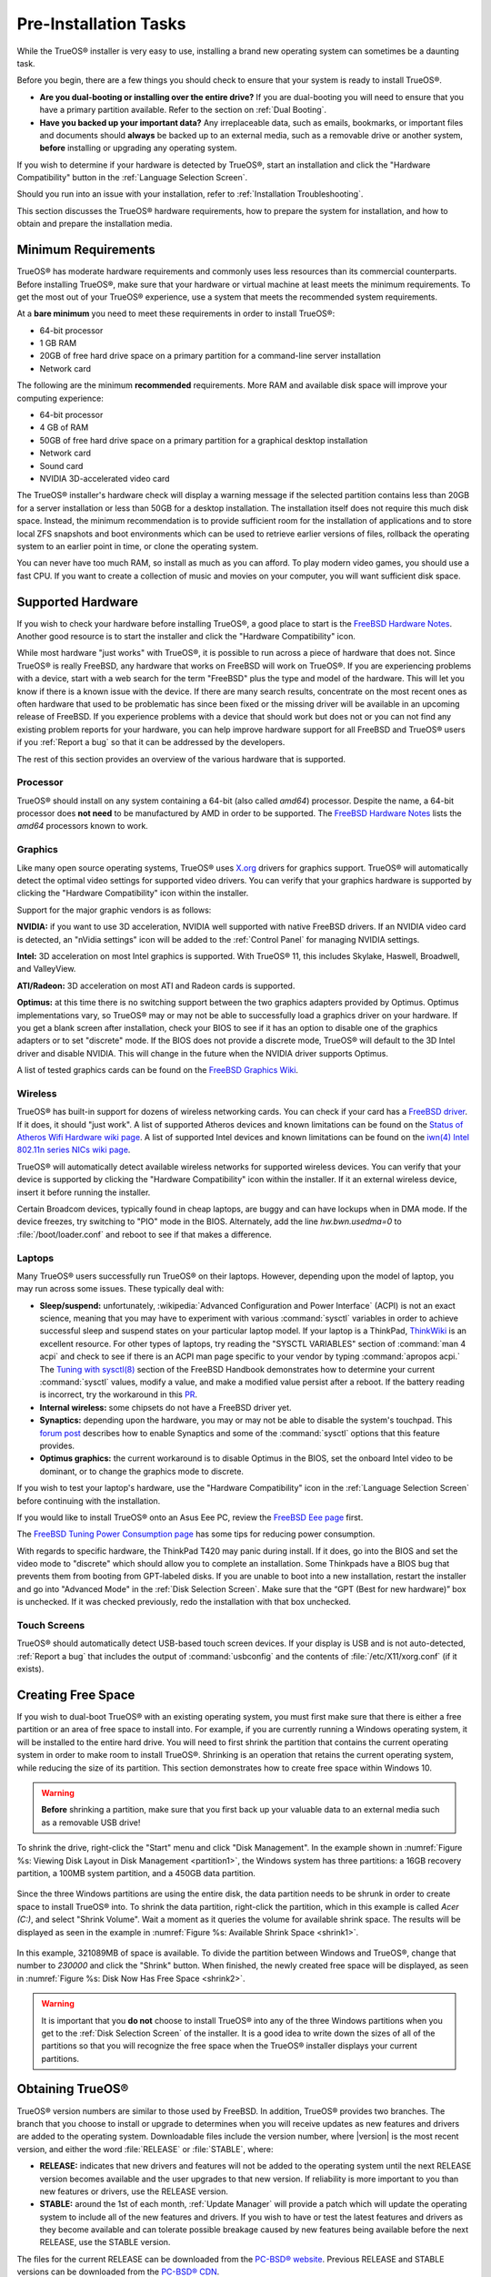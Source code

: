 Pre-Installation Tasks
**********************

While the TrueOS® installer is very easy to use, installing a brand new
operating system can sometimes be a daunting task.

Before you begin, there are a few things you should check to ensure that
your system is ready to install TrueOS®. 

* **Are you dual-booting or installing over the entire drive?** If you
  are dual-booting you will need to ensure that you have a primary
  partition available. Refer to the section on :ref:`Dual Booting`.

* **Have you backed up your important data?** Any irreplaceable data,
  such as emails, bookmarks, or important files and documents should
  **always** be backed up to an external media, such as a removable
  drive or another system, **before** installing or upgrading any
  operating system.

If you wish to determine if your hardware is detected by TrueOS®, start
an installation and click the "Hardware Compatibility" button in the
:ref:`Language Selection Screen`.

Should you run into an issue with your installation, refer to
:ref:`Installation Troubleshooting`. 

This section discusses the TrueOS® hardware requirements, how to prepare
the system for installation, and how to obtain and prepare the
installation media.

.. index:: hardware
.. _Minimum Requirements:

Minimum Requirements
====================

TrueOS® has moderate hardware requirements and commonly uses less
resources than its commercial counterparts. Before installing TrueOS®,
make sure that your hardware or virtual machine at least meets the
minimum requirements. To get the most out of your TrueOS® experience,
use a system that meets the recommended system requirements.

At a **bare minimum** you need to meet these requirements in order to
install TrueOS®: 

* 64-bit processor

* 1 GB RAM 

* 20GB of free hard drive space on a primary partition for a
  command-line server installation 

* Network card 

The following are the minimum **recommended** requirements. More RAM and
available disk space will improve your computing experience: 

* 64-bit processor 

* 4 GB of RAM 

* 50GB of free hard drive space on a primary partition for a graphical
  desktop installation 

* Network card 

* Sound card 

* NVIDIA 3D-accelerated video card 

The TrueOS® installer's hardware check will display a warning message if
the selected partition contains less than 20GB for a server installation
or less than 50GB for a desktop installation. The installation itself
does not require this much disk space. Instead, the minimum
recommendation is to provide sufficient room for the installation of
applications and to store local ZFS snapshots and boot environments
which can be used to retrieve earlier versions of files, rollback the
operating system to an earlier point in time, or clone the operating
system.

You can never have too much RAM, so install as much as you can afford.
To play modern video games, you should use a fast CPU. If you want to
create a collection of music and movies on your computer, you will want
sufficient disk space.

.. index:: hardware
.. _Supported Hardware:

Supported Hardware 
==================

If you wish to check your hardware before installing TrueOS®, a good
place to start is the
`FreeBSD Hardware Notes <http://www.freebsd.org/releases/11.0R/hardware.html>`_. 
Another good resource is to start the installer and click the "Hardware
Compatibility" icon.

While most hardware "just works" with TrueOS®, it is possible to run
across a piece of hardware that does not. Since TrueOS® is really
FreeBSD, any hardware that works on FreeBSD will work on TrueOS®. If you
are experiencing problems with a device, start with a web search for the
term "FreeBSD" plus the type and model of the hardware. This will let
you know if there is a known issue with the device. If there are many
search results, concentrate on the most recent ones as often hardware
that used to be problematic has since been fixed or the missing driver
will be available in an upcoming release of FreeBSD. If you experience
problems with a device that should work but does not or you can not find
any existing problem reports for your hardware, you can help improve
hardware support for all FreeBSD and TrueOS® users if you
:ref:`Report a bug` so that it can be addressed by the developers.

The rest of this section provides an overview of the various hardware
that is supported.

Processor
---------

TrueOS® should install on any system containing a 64-bit (also called 
*amd64*) processor. Despite the name, a 64-bit processor does
**not need** to be manufactured by AMD in order to be supported. The
`FreeBSD Hardware Notes <http://www.freebsd.org/releases/11.0R/hardware.html#proc>`_ 
lists the *amd64* processors known to work.

Graphics
--------

Like many open source operating systems, TrueOS® uses
`X.org <https://www.x.org/wiki/>`_ drivers for graphics support.
TrueOS® will automatically detect the optimal video settings for
supported video drivers. You can verify that your graphics hardware is
supported by clicking the "Hardware Compatibility" icon within the
installer.

Support for the major graphic vendors is as follows: 

**NVIDIA:** if you want to use 3D acceleration, NVIDIA well supported
with native FreeBSD drivers. If an NVIDIA video card is detected, an
"nVidia settings" icon will be added to the :ref:`Control Panel` for
managing NVIDIA settings.

**Intel:** 3D acceleration on most Intel graphics is supported. With
TrueOS® 11, this includes Skylake, Haswell, Broadwell, and ValleyView.

**ATI/Radeon:** 3D acceleration on most ATI and Radeon cards is
supported.

**Optimus:** at this time there is no switching support between the two
graphics adapters provided by Optimus. Optimus implementations vary, so
TrueOS® may or may not be able to successfully load a graphics driver on
your hardware. If you get a blank screen after installation, check your
BIOS to see if it has an option to disable one of the graphics adapters
or to set "discrete" mode. If the BIOS does not provide a discrete mode,
TrueOS® will default to the 3D Intel driver and disable NVIDIA. This
will change in the future when the NVIDIA driver supports Optimus.

A list of tested graphics cards can be found on the
`FreeBSD Graphics Wiki <https://wiki.freebsd.org/Graphics>`_.

Wireless
--------

TrueOS® has built-in support for dozens of wireless networking cards.
You can check if your card has a
`FreeBSD driver <http://www.freebsd.org/releases/11.0R/hardware.html#WLAN>`_. 
If it does, it should "just work". A list of supported Atheros devices
and known limitations can be found on the
`Status of Atheros Wifi Hardware wiki page <https://wiki.freebsd.org/dev/ath_hal%284%29/HardwareSupport>`_.
A list of supported Intel devices and known limitations can be found on
the `iwn(4) Intel 802.11n series NICs wiki page <https://wiki.freebsd.org/dev/iwn%284%29>`_.

TrueOS® will automatically detect available wireless networks for
supported wireless devices. You can verify that your device is supported
by clicking the "Hardware Compatibility" icon within the installer. If
it an external wireless device, insert it before running the installer.

Certain Broadcom devices, typically found in cheap laptops, are buggy
and can have lockups when in DMA mode. If the device freezes, try
switching to "PIO" mode in the BIOS. Alternately, add the line
*hw.bwn.usedma=0* to :file:`/boot/loader.conf` and reboot to see if that
makes a difference. 

.. index:: laptops
.. _Laptops:

Laptops
-------

Many TrueOS® users successfully run TrueOS® on their laptops. However,
depending upon the model of laptop, you may run across some issues.
These typically
deal with: 

* **Sleep/suspend:** unfortunately, 
  :wikipedia:`Advanced Configuration and Power Interface` (ACPI) is not
  an exact science, meaning that you may have to experiment with various
  :command:`sysctl` variables in order to achieve successful sleep and
  suspend states on your particular laptop model. If your laptop is a
  ThinkPad, `ThinkWiki <http://www.thinkwiki.org/wiki/ThinkWiki>`_ is an
  excellent resource. For other types of laptops, try reading the
  "SYSCTL VARIABLES" section of :command:`man 4 acpi` and check to see
  if there is an ACPI man page specific to your vendor by typing
  :command:`apropos acpi.` The
  `Tuning with sysctl(8) <http://www.freebsd.org/doc/en/books/handbook/configtuning-sysctl.html>`_ 
  section of the FreeBSD Handbook demonstrates how to determine your
  current :command:`sysctl` values, modify a value, and make a modified
  value persist after a reboot. If the battery reading is incorrect, try
  the workaround in this
  `PR <https://bugs.freebsd.org/bugzilla/show_bug.cgi?id=160838>`_.

* **Internal wireless:** some chipsets do not have a FreeBSD driver yet.

* **Synaptics:** depending upon the hardware, you may or may not be able
  to disable the system's touchpad. This
  `forum post <https://forums.freebsd.org/threads/17370/#post-100670>`_ 
  describes how to enable Synaptics and some of the :command:`sysctl`
  options that this feature provides.

* **Optimus graphics:** the current workaround is to disable Optimus in
  the BIOS, set the onboard Intel video to be dominant, or to change the
  graphics mode to discrete.

If you wish to test your laptop's hardware, use the "Hardware
Compatibility" icon in the :ref:`Language Selection Screen` before
continuing with the installation.

If you would like to install TrueOS® onto an Asus Eee PC, review the
`FreeBSD Eee page <https://wiki.FreeBSD.org/AsusEee>`_ first.

The 
`FreeBSD Tuning Power Consumption page <https://wiki.FreeBSD.org/TuningPowerConsumption>`_ 
has some tips for reducing power consumption.

.. index:: thinkpad

With regards to specific hardware, the ThinkPad T420 may panic during
install. If it does, go into the BIOS and set the video mode to
"discrete" which should allow you to complete an installation. Some
Thinkpads have a BIOS bug that prevents them from booting from
GPT-labeled disks. If you are unable to boot into a new installation,
restart the installer and go into "Advanced Mode" in the
:ref:`Disk Selection Screen`. Make sure that the  “GPT (Best for new
hardware)” box is unchecked. If it was checked previously, redo the
installation with that box unchecked.

.. index:: hardware
.. _Touch Screens:

Touch Screens 
--------------

TrueOS® should automatically detect USB-based touch screen devices. If
your display is USB and is not auto-detected, :ref:`Report a bug` that
includes the output of :command:`usbconfig` and the contents of
:file:`/etc/X11/xorg.conf` (if it exists).

.. index:: partition
.. _Creating Free Space:

Creating Free Space
===================

If you wish to dual-boot TrueOS® with an existing operating system, you
must first make sure that there is either a free partition or an area of
free space to install into. For example, if you are currently running a
Windows operating system, it will be installed to the entire hard drive.
You will need to first shrink the partition that contains the current
operating system in order to make room to install TrueOS®. Shrinking is
an operation that retains the current operating system, while reducing
the size of its partition. This section demonstrates how to create free
space within Windows 10.

.. warning:: **Before** shrinking a partition, make sure that you first
  back up your valuable data to an external media such as a removable
  USB drive!

To shrink the drive, right-click the "Start" menu and click
"Disk Management". In the example shown in
:numref:`Figure %s: Viewing Disk Layout in Disk Management <partition1>`, 
the Windows system has three partitions: a 16GB recovery partition, a
100MB system partition, and a 450GB data partition.

.. _partition1:

.. figure:: images/partition1.jpg

Since the three Windows partitions are using the entire disk, the data
partition needs to be shrunk in order to create space to install TrueOS®
into. To shrink the data partition, right-click the partition, which in
this example is called *Acer (C:)*, and select "Shrink Volume". Wait a
moment as it queries the volume for available shrink space. The results
will be displayed as seen in the example in
:numref:`Figure %s: Available Shrink Space <shrink1>`. 

.. _shrink1:

.. figure:: images/shrink1.jpg

In this example, 321089MB of space is available. To divide the partition
between Windows and TrueOS®, change that number to *230000* and click
the "Shrink" button. When finished, the newly created free space will be
displayed, as seen in
:numref:`Figure %s: Disk Now Has Free Space <shrink2>`.

.. _shrink2: 

.. figure:: images/shrink2.jpg

.. warning:: It is important that you **do not** choose to install
   TrueOS® into any of the three Windows partitions when you get to the
   :ref:`Disk Selection Screen` of the installer. It is a good idea to
   write down the sizes of all of the partitions so that you will
   recognize the free space when the TrueOS® installer displays your
   current partitions.

.. _Obtaining TrueOS®:

Obtaining TrueOS®
==================

TrueOS® version numbers are similar to those used by FreeBSD. In
addition, TrueOS® provides two branches. The branch that you choose to
install or upgrade to determines when you will receive updates as new
features and drivers are added to the operating system. Downloadable
files include the version number, where |version| is the most recent
version, and either the word :file:`RELEASE` or :file:`STABLE`, where: 

* **RELEASE:** indicates that new drivers and features will not be added
  to the operating system until the next RELEASE version becomes
  available and the user upgrades to that new version. If reliability is
  more important to you than new features or drivers, use the RELEASE
  version.

* **STABLE:** around the 1st of each month, :ref:`Update Manager` will
  provide a patch which will update the operating system to include all
  of the new features and drivers. If you wish to have or test the
  latest features and drivers as they become available and can tolerate
  possible breakage caused by new features being available before the
  next RELEASE, use the STABLE version.

The files for the current RELEASE can be downloaded from the
`PC-BSD® website <http://www.pcbsd.org/download/>`_. Previous RELEASE
and STABLE versions can be downloaded from the
`PC-BSD® CDN <http://iso.cdn.pcbsd.org/>`_. 

Several types of files are available for download. Before downloading a
file, review the following descriptions to see which one best suits your
needs: 

* Files beginning with :file:`PCBSD` and ending in :file:`DVD-USB.iso` contain all of the information needed to install a graphical desktop or command-line
  server as well as several applications during installation. This type of file can either be burned to a DVD media or a USB thumb drive. There will also be
  associated files with the same name but ending in a :file:`.md5` or :file:`.sha256` extension. Depending upon your current operating system and its tools,
  you can use the value in either one of those files to determine the integrity of the download, as described in :ref:`Data Integrity Check`. If a torrent is available,
  there will also be a file with the same name and a :file:`.torrent` extension.

* Files beginning with :file:`TrueOS` contain a command-line installer and are used to install a command-line version of a server. This type of file can
  either be burned to a CD media or a USB thumb drive. There will also be associated files with the same name but ending in a :file:`.md5` or
  :file:`.sha256` extension. Depending upon your current operating system and its tools, you can use the value in either one of those files to determine the
  integrity of the download, as described in :ref:`Data Integrity Check`. If a torrent is available, there will also be a file with the same name and a
  :file:`.torrent` extension.

* Files containing :file:`netinstall` in their name are used to perform a network install. These files can be burned to a CD, so are a smaller initial download size.
  However, they require an Internet connection during installation as the files needed by the installer will be downloaded from the Internet.

If you plan to install a graphical desktop, download the file with :file:`PCBSD` in its name and either burn it to a DVD media or write it to a removable USB
device.

If you prefer to install a command-line only server, you can either download the same ISO or download the ISO with :file:`TRUEOS` in the name. The
:file:`TRUEOS` download is smaller and can be burned to a CD or written to a removable USB device.

Pre-installed virtual images are also available, making it easy to use or try TrueOS® in a virtual environment. Four types of images are
available: 

* Files ending in :file:`.ova` can be used in VirtualBox, as described in :ref:`Using the Downloadable .ova File`.

* Files ending in :file:`.vdi.xz` can be used in Virtualbox, as described in :ref:`Using the Downloadable VirtualBox or VMWare Disk`.

* Files ending in :file:`.vmdk.xz` can be used in VMware, as described in :ref:`Using the Downloadable VirtualBox or VMWare Disk`.

* Files ending in :file:`.raw.xz` can be used in Qemu and can also be converted to other virtual image formats.

When selecting a virtual image file, choose a format that matches your virtualization technology, and an edition that matches what you would like to use.
The following editions are available: 

* :file:`consumer-desktop`: provides an installed version of TrueOS® with the KDE and Fluxbox desktop environments.

* :file:`trueos-server`: provides a pre-installed TrueOS® server that is command-line only.

If you downloaded an installation file, instead of a virtual image, refer to :ref:`Burning the Installation Media` for instructions on how to burn the file to
bootable media.

If you have a slow download connection or wish to support the TrueOS® project financially, you can purchase PC-BSD® DVDs from the
`FreeBSD Mall <https://www.freebsdmall.com/cgi-bin/fm/scan/su=yes/fi=prod_bsd/sf=sku/sf=title/sf=category/se=pcbsd>`_.

Members of the TrueOS® project attend many IT conferences across the globe and give out PC-BSD® DVDs at conference booths. Visiting a PC-BSD® booth is an
excellent way to meet other TrueOS® users and to get your questions answered. Check the `PC-BSD® Blog <https://blog.pcbsd.org/>`_ to see if any events are
happening near you. If you are organizing a PC-BSD® booth, `contact us <http://www.pcbsd.org/support/>`_ to arrange for DVDs.

.. index:: checksum
.. _Data Integrity Check:

Data Integrity Check 
---------------------

After downloading the desired file, it is a good idea to check that the
file is exactly the same as the one on the TrueOS® download server.
While downloading, a portion of the file may get damaged or lost, making
the installation file unusable. Each TrueOS® installation file has an
associated MD5 and SHA256 checksum. If a checksum of the file you
downloaded matches, your download was successful. If a checksum does not
match, try downloading the file again. In order to verify a checksum, 
use a checksum verification utility.

.. note:: You only need to verify one of the checksums. The
   `PC-BSD® website <http://www.pcbsd.org/download/>`_  lists the
   SHA256 while the `PC-BSD® CDN <http://iso.cdn.pcbsd.org/>`_ lists
   both the :file:`.md5` and the :file:`.sha256` checksum files. This
   section demonstrates how to verify an SHA256 checksum.

If you are currently using a Windows system, you can download and
install a utility such as
`Raymond's MD5 & SHA Checksum Utility <http://download.cnet.com/MD5-SHA-Checksum-Utility/3000-2092_4-10911445.html>`_.
This utility can be used to simultaneously check the MD5, SHA-1,
SHA-256, and SHA-512 checksums of any file. Once installed, launch the
program and use the "Browse" button, shown in
:numref:`Figure %s: Verifying a Checksum <fastsum1>`, to browse to the
location of your downloaded file.

.. _fastsum1:

.. figure:: images/checksum.png

Once the file is selected, click the "Open" button to calculate the
checksums. It may take a minute or so, depending upon the size of the
downloaded file.

On Linux and BSD systems you can use the built-in :command:`md5` or
:command:`md5sum` command line tool to check the MD5 checksum. In this
example, the file is located in the :file:`Downloads` directory. You
should substitute the name and location of the file that you
downloaded::

 md5 Downloads/PCBSD11.0-RELEASE-x64-DVD-USB.iso 

.. index:: burn
.. _Burning the Installation Media:

Burning the Installation Media
==============================

If you downloaded an :file:`.iso` file, it can be burned to a DVD. If
you downloaded an :file:`img` file, it can be burned to a USB stick.
This section demonstrates how to perform these operations using several
different applications and operating systems.

.. index:: Windows
.. _Burning to DVD on Windows:

Burning to DVD on Windows 
--------------------------

Windows 10 has built-in support for writing ISO images to disc.
Right-click on the :file:`.iso` file in Windows Explorer and select
"Burn disk image". Select the DVD device in the "Disk Burner" drop-down
menu and then click "Burn" to write the disc. See the Microsoft article
`Burn a CD or DVD from an ISO file <http://windows.microsoft.com/en-US/windows7/Burn-a-CD-or-DVD-from-an-ISO-file>`_ for more detailed instructions.

Alternately, the
`InfraRecorder utility <http://infrarecorder.org/>`_ is an open source
burning application for both CDs and DVDs. Once installed, open
InfraRecorder and click on the "Write Image" button shown in
:numref:`Figure %s: Initial InfraRecorder Screen <infra1>`.

.. _infra1:

.. figure:: images/infra1.png

InfraRecorder will display a screen where you can browse to the location
of the :file:`.iso` file. Once selected, you will be presented with the
screen shown in
:numref:`Figure %s: Burn Options in InfraRecorder <infra2>`. You can
accept the defaults and click "OK" to start the burn. When finished, the
burner tray will open and a dialog box will appear indicating that the
burning process has finished.

.. _infra2:

.. figure:: images/infra2.png

.. index:: burn
.. _Burning to DVD on a BSD or Linux System:

Burning to DVD on a BSD or Linux System
---------------------------------------

`The K3B burner <https://www.kde.org/applications/multimedia/k3b/>`_ is
an easy-to-use graphical burning application for Linux and BSD systems.
This utility can be installed using :ref:`AppCafe®`. Once installed, it
can be started by typing :command:`k3b`.

To burn the ISO, insert a blank DVD media, browse to the location of the
:file:`.iso` file in the screen shown in
:numref:`Figure %s: Selecting the Burn Image Tool Within K3B <k3b1>`,
and click :menuselection:`Tools --> Burn Image...` to see the screen in
:numref:`Figure %s: K3B's Burn Image Screen <k3b2>`.

.. _k3b1:

.. figure:: images/k3b1.png

.. _k3b2:

.. figure:: images/k3b2.png

Click the "Start" button to burn the file. K3B will automatically eject
the media once the burn is complete.

`The Brasero burner <https://wiki.gnome.org/Apps/Brasero>`_ provides an
alternative, easy-to-use burning application included with the GNOME
desktop. A stand-alone application is also available within
:ref:`AppCafe®`. Once installed, Brasero can be launched by typing
:command:`brasero`.
:numref:`Figure %s: Brasero's Initial Screen <brasero1>` shows the
initial Brasero screen.

.. _brasero1:

.. figure:: images/brasero1.png

Click "Burn image" to open the screen seen in
:numref:`Figure %s: Brasero Image Burning Setup <brasero2>`. Use the
"Click here to select a disk image" button to select your :file:`.iso`
file.

.. _brasero2:

.. figure:: images/brasero2.png

The name and size of your :file:`.iso` file should appear and Brasero
will indicate the size of the media. If you click on the "Properties"
button, you can change some options, but it is fine to keep the default
settings. When you are ready, click the "Burn" button and Brasero will
burn your ISO.

If you are familiar with using the command line, you can use the
:command:`growisofs` command line utility to burn the DVD. This utility
is installed by default on a TrueOS® system. To install that software on
a FreeBSD system, issue this command as the superuser::

 pkg install dvd+rw-tools

Depending upon the type of DVD burner hardware, you may have to
configure the system to use it. If the device is not USB or SCSI, the
ATAPI driver must be loaded by running this command as the superuser::

 kldload atapicam

If you just get your prompt back, the driver successfully loaded. If you
get the message "kldload: can't load atapicam: File exists", this means
that the driver was already loaded. 

After inserting the DVD media into the device, you can start the burn
using this command::

 growisofs -Z /dev/cd0=PCBSD11.0-RELEASE-x64-DVD-USB.iso

If your device is not the first burning device, change the number *0* 
accordingly. If your ISO has a different name, substitute the correct
name in the command shown above.

.. index:: Mac
.. _Burning to DVD on a Mac OS X System:

Burning to DVD on a Mac OS X System
-----------------------------------

To burn the ISO on a Mac OS X system, go to
:menuselection:`Finder --> Applications --> Utilities --> Disk Utility`. 
With a blank media inserted into the burner, highlight the device
representing the DVD writer and click the "Burn" button. This will open
up a browser where you can select the ISO to burn.

Once the ISO is highlighted, click the "Burn" button. A pop-up message
will indicate that the device is ready to burn. Click "Burn" once more
and Disk Utility will write the ISO to the DVD media.

.. index:: burn
.. _Writing to a USB Device:

Writing to a USB Device
-----------------------

To write the :file:`img` file to a USB device, you will need the
following: 

* a utility that can write the image to a USB media; the utility that
  you use will depend upon your operating system 

* a USB thumb drive or hard drive large enough to hold the image 

Once the image is written, boot from the removable device and proceed
with the TrueOS® installation.

.. note:: If there is a card reader on the system or the USB drive is
   connected using a USB dongle, device enumeration may be affected. For
   example, with the USB card reader dongle as the destination, the
   device name could be :file:`/dev/da1` instead of :file:`/dev/da0`.

To write the :file:`.img` file to a flash card or removable USB drive on
a BSD or Linux system, use the :command:`dd` command line utility. On a
FreeBSD system, the superuser can use this command to write the file to
the first plugged in USB device::

 dd if=PCBSD11.0-RELEASE-x64-DVD-USB.iso of=/dev/da0 bs=1M
 3658+1 records in
 3658+1 records out 
 3836317696 bytes transferred in 670.278574 secs (5723468 bytes/sec)

When using the :command:`dd` command: 

* **if=** refers to the input file to be written

* **of=** refers to the output file (the device name of the flash card
  or removable USB drive); increment the number in the name if it is not
  the first USB device 

* **bs=** refers to the block size 

.. note:: On Linux, if you type :command:`mount` with the USB stick
   inserted, you will see two or more device nodes corresponding to the
   USB stick. For example, :file:`/dev/sdc` and :file:`/dev/sdc1`, where
   :file:`/dev/sdc1` corresponds to the primary partition of the USB
   stick. Before using the :command:`dd` command, ensure that the USB
   stick is first unmounted. Then, remember to use :file:`/dev/sdc` (the
   device node without the number) as the option for the output file
   **of=**. Once the :command:`dd` completes, you might not be able to
   mount the USB stick on Linux as Linux has very limited support for
   UFS, the BSD filesystem that gets created on the USB stick.

To burn the image file on a Windows system, you can use `win32-image-writer <https://sourceforge.net/projects/win32diskimager/>`_. When downloading win32-image-writer,
download the latest version that ends in :file:`-binary.zip` and use a utility such as Windows Explorer or 7zip to unzip the executable.

If you launch :command:`win32-image-writer.exe`, it will start the Win32 Disk Imager utility, shown in :numref:`Figure %s: Using Win32 Disk Imager to Write the Image <writer1>`. Use the
"browse" button to browse to the location of the :file:`.iso` file. Insert a USB thumb drive and select its drive letter (in this example, drive D). Click the "Write" button and the image
will be written to the USB thumb drive.

.. _writer1:

.. figure:: images/writer1.png

To burn the :file:`.iso` file on Mac OS X, insert a USB stick and open
Terminal. Run the :command:`diskutil list` command to find out the
device name of the USB disk, unmount the USB disk, then use
:command:`dd` to write the image to the raw disk (:file:`rdisk`). In the
following example, an 8GB USB stick has a device name of
:file:`/dev/disk1` and a raw device name of :file:`/dev/rdisk1`.::

 diskutil list 
 /dev/disk0
 #: TYPE NAME SIZE IDENTIFIER
 0: GUID_partition_scheme *500.1 GB disk0
 1: EFI 209.7 MB disk0s1
 2: Apple_HFS Macintosh HD 499.2 GB disk0s2
 3: Apple_Boot Recovery HD 650.0 MB disk0s3 
 /dev/disk1
 #: TYPE NAME SIZE IDENTIFIER
 0: FDisk_partition_scheme *8.0 GB disk1
 1: DOS_FAT_32 UNTITLED 8.0 GB disk1s1

 diskutil unmountDisk /dev/disk1
 Unmount of all volumes on disk1 was successful

 sudo dd if=/Users/dru/Downloads/ PCBSD11.0-RELEASE-x64-DVD-USB.iso of=/dev/rdisk1 bs=4m # 4M for older OS X
 Password:
 3658+1 records in
 3658+1 records out 
 3836317696 bytes transferred in 670.278574 secs (5723468 bytes/sec)

.. index:: virtualization
.. _Virtualization:

Virtualization
==============

A virtualized environment allows you to test drive an operating system
without overwriting your current operating system. This is an excellent
way to practice installation, determine whether all of your hardware is
supported, or to try multiple versions of different operating systems.
Virtualization software effectively creates windows (known as virtual
machines) into which you can install and use an operating system. The
only limitation to virtualization is your hardware as each virtual
machine uses CPU and RAM. Depending upon the amount of CPU and RAM in
your computer, you may find that the operating system you install using
virtualization software runs slowly. If your computer slows down, try
closing other applications running on your computer to free up some RAM.

If you would like to run virtualization software on a TrueOS® system,
search for "virtualbox" within :ref:`AppCafe®` and install the
`VirtualBox <https://www.virtualbox.org/>`_ open source virtualization
program and the
`VirtualBox Guest Additions <http://www.virtualbox.org/manual/ch04.html>`_ . 
The guest additions add mouse pointer integration, shared folders
between the host and guest, better video support, and a shared
clipboard.

.. note:: The first time you run VirtualBox on a TrueOS® system, a
   background script will automatically give your user account the 
   permissions required to run this application. This might break any
   existing shortcuts to VirtualBox. To fix the shortcut, logout and back in.

If your computer is running another operating system, download the
binary for your operating system from the
`VirtualBox Downloads page <https://www.virtualbox.org/wiki/Downloads>`_. 
VirtualBox runs on Windows, Linux, Macintosh, and OpenSolaris and
supports a large number of operating systems that can be installed into
a virtual machine.

This section describes how to prepare VirtualBox for an installation of
TrueOS® using an :file:`.iso` file as well as how to use the
downloadable :file:`.vmdk`, :file:`.vdi`, and :file:`.ova` images with
VirtualBox.

.. index:: virtualization
.. _Creating a Virtual Machine for an ISO File:

Creating a Virtual Machine for an ISO File
------------------------------------------

Once you have downloaded the TrueOS® ISO and installed VirtualBox on the
current system, create a virtual machine and use the ISO to install
TrueOS® into the virtual machine. The virtual machine must meet the
following minimum requirements and this section will demonstrate how to
configure these:

* 1024 MB base memory size 

* a virtual disk **at least 20 GB in size** for a server installation or
  **at least 50 GB in size** for a desktop installation 

* a bridged adapter 

To create the virtual machine, start VirtualBox to see the screen shown
in :numref:`Figure %s: Initial VirtualBox Screen <vbox1>`. 

.. _vbox1:

.. figure:: images/vbox1.png

Click the "New" button to start the new virtual machine wizard and
display the screen in
:numref:`Figure %s: Type in a Name and Select the Operating System for the New Virtual Machine <vbox2>`.

.. _vbox2:

.. figure:: images/vbox2.png

Enter a name for your virtual machine, which can be anything that makes
sense to you. Click the "Operating System" drop-down menu and select
"BSD". In the "Version" drop-down menu, select "FreeBSD (64 bit)". Click
"Next" to see the screen in
:numref:`Figure %s: Select the Amount of Memory Reserved for the Virtual Machine <vbox3>`.

.. _vbox3:

.. figure:: images/vbox3.png

The base memory size must be changed to **at least 1024 MB.** If your
system has a lot of RAM, use more. Any number within the green area is
considered a safe value by VirtualBox, meaning it should not slow down
your computer too much. When finished, click Next to see the screen in
:numref:`Figure %s: Select Whether to Use an Existing or Create a New Virtual Hard Drive <vbox4>`.

.. _vbox4:

.. figure:: images/vbox4.png

This screen is used to create the virtual hard drive, or the amount of
disk space that will be available to the virtual machine. If this is your
first virtual machine, keep the default of "Create a virtual hard drive
now" and click "Create" to go to the screen shown in
:numref:`Figure %s: Select the Hard Drive Type <vbox5>`. If you have
created a virtual machine in the past and wish to reuse its disk space,
select "Use an existing virtual hard drive file" from the drop-down
menu. You can create as many virtual machines as you wish. However, if
your computer is getting low on disk space, you should consider reusing
existing virtual hard drives to prevent your physical hard drive from
being used up by old virtual machines.

.. _vbox5:

.. figure:: images/vbox5.png

Select "VDI" and click the "Next" button to see the screen in
:numref:`Figure %s: Select the Storage Type <vbox6>`.

.. _vbox6:

.. figure:: images/vbox6.png

You can now choose whether you want "Dynamically allocated" or "Fixed
size" storage. The first option uses disk space as needed until it
reaches the maximum size that you will set in the next screen. The
second option creates a disk the same size as that specified amount of
disk space, whether it is used or not. Choose the first option if you
are worried about disk space; otherwise choose the second option as it
allows VirtualBox to run slightly faster. Once you select "Next", you
will see the screen in
:numref:`Figure %s: Select the File Name and Size of the Virtual Disk <vbox7>`.

.. _vbox7:

.. figure:: images/vbox7.png

This screen is used to set the size (or upper limit) of the virtual
machine. If you plan to install TrueOS® into the virtual machine,
**increase the size to at least 20 GB** or you will receive an error
during the TrueOS® installation. If you plan to install KDE, GNOME,
multiple desktop managers, or applications within the virtual machine,
you will probably want to choose at least 50GB. Whatever size you set,
make sure that your computer has enough free disk space to support it.
Use the folder icon to browse to a directory on disk with sufficient
space to hold your virtual machine.

Once you make your selection, press "Create" to finish using the wizard.
Your virtual machine will now show up in the left box, as seen in the
example in :numref:`Figure %s: The New Virtual Machine <vbox8>`.

.. _vbox8:

.. figure:: images/vbox8.png

In order to use your network card, configure bridging on your virtual
machine. To do this, go to :menuselection:`Settings --> Network`. In
the "Attached to" drop-down menu select "Bridged Adapter" then select
the name of the physical interface from the "Name" drop-down menu. In
the example shown in
:numref:`Figure %s: Configuring a Bridged Adapter in VirtualBox <vbox9>`, 
the Intel Pro/1000 Ethernet card is attached to the network and has a
device name of :file:`re0`.

.. _vbox9:

.. figure:: images/vbox9.png

Before starting your virtual machine, configure it to use your
installation media. Click the "Storage" hyperlink in the right frame to
access the storage screen seen in
:numref:`Figure %s: The Storage Settings of the Virtual Machine <vbox10>`.

.. _vbox10:

.. figure:: images/vbox10.png

Double-click the word "Empty", which represents your DVD reader. If you
wish to access the TrueOS® installer from your DVD reader, double-check 
that the "Slot" is pointing to the correct location (e.g. "IDE Secondary
Master") and use the drop-down menu to change it if the location is
incorrect. Click the "CD/DVD Device" drop-down menu to change it from
empty to the "Host Drive" value.

If you prefer to use an ISO that is stored on your hard disk, click the
DVD icon then "Choose a virtual CD/DVD disk file" to open a browser menu
where you can navigate to the location of the ISO. Highlight the desired
ISO and click "Open". The name of the ISO will now appear in the
"Storage Tree" section.

You are now ready to install TrueOS® into your virtual machine.
Highlight the virtual machine and click on the green "Start" icon. A
window will open indicating that the virtual machine is starting. If you
have a DVD inserted, you should hear it spin and it should start to boot
into the installation program. If it does not or if you are using an ISO
stored on the hard disk, press "F12" to select the boot device when you
see the message to do so, then press "c" to boot from CD-ROM. You can
then proceed through the installation as described in :ref:`Installing TrueOS®`.

.. index:: virtualization
.. _Using the Downloadable VirtualBox or VMWare Disk:

Using the Downloadable VirtualBox or VMWare Disk
------------------------------------------------

TrueOS® provides pre-built VirtualBox and VMWare disks which create a a pre-made virtual machine with TrueOS® already installed. The VirtualBox file ends in
a :file:`.vdi.xz` extension and the VMWare disk file ends in a :file:`.vmdk.xz` extension. The :file:`.xz` means that the file needs to be unzipped first so that it
just ends with a :file:`.vdi` or :file:`.vmdk` extension.

On a Linux or BSD system, use the :command:`xz` command by giving it the name of the file which you downloaded::

 xz -d PCBSD11.0-RELEASE-x64-consumer-desktop.vmdk.xz

Since this is a large file, the command will take a few minutes to extract the image. You will receive the prompt back when it has finished.

On a Windows system, you can use a utility such as `7-Zip <http://www.7-zip.org/>`_. On a Mac OS X system, simply double-click the file in "Finder" to extract
it.

Once the file is unzipped, open VirtualBox. When you get to :numref:`Figure %s: Select Whether to Use an Existing or Create a New Virtual Hard Drive <vbox4>`, select "Use an existing virtual
hard drive file". 

Use the browse icon to browse to the location of the :file:`.vdi` or :file:`.vmdk` file then press "Next". A message will indicate that the virtual machine
will be created. Click the "Create" button to finish the wizard. You can then configure the network adapter and start the virtual machine.

The "consumer-desktop" virtual machine will boot into the post-installation configuration screens so that the system can be configured. Once the display
wizard is finished and the login menu appears, input the username and password that you configured at the :ref:`Create a User Screen`.

When using the "trueos-server" edition, the virtual machine will boot into a password prompt. Enter *root* as the username and *pcbsd* as the password. It is
recommended to immediately change the *root* password by typing :command:`passwd` and following the prompts. It is also recommended to create a user account
to login with. You can do so by typing :command:`adduser` and following the prompts.

.. index:: virtualization
.. _Using the Downloadable .ova File:

Using the Downloadable .ova File
--------------------------------

A file that ends in a :file:`.ova` extension is a tarball of a virtual machine that follows the Open Virtualization Format (OVF). This file can be used in any
virtualization technology that supports OVF, such as VirtualBox or VMware.

If you double-click the :file:`.ova` file on a Windows or Mac system, it will automatically open the image for you in the default virtualization application.

The first time you open an :file:`.ova` file on a TrueOS® system, right-click the file, select "Open With", browse to the application to open it with, and
check the box "Remember application association for this type of file". The following example assumes the user has selected
:menuselection:`System --> Oracle VM VirtualBox` as the application.

The first time a TrueOS® :file:`.ova` file is opened, a screen will open so that you can review the virtual machine's settings that came with the file. An
example is shown in :numref:`Figure %s: Appliance Settings Screen <ova1>`. To edit a setting, double-click its name.

.. _ova1:

.. figure:: images/ova1.png

Depending upon the setting, you can either type in the desired value or select it from a drop-down menu. Once you are finished, click the "Import" button. It
will take a few minutes for the import to complete and a status bar will indicate the status of the import. Once imported, the virtual machine will show in
the left frame of VirtualBox. Highlight the virtual machine and click "Start" to boot into the image.

When using the "consumer-desktop" edition, the virtual machine will boot into Figure 4.2a so that you can perform the post-installation configuration for the
desktop.

When using the "trueos-server" edition, the virtual machine will boot into a password prompt. Enter *root* as the username and *pcbsd* as the password. It is
recommended to immediately change the *root* password by typing :command:`passwd` and following the prompts. It is also recommended to create a user account
to login with. You can do so by typing :command:`adduser` and following the prompts.
